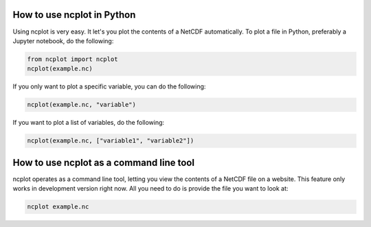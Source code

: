 How to use ncplot in Python
---------------------------

Using ncplot is very easy. It let's you plot the contents of a NetCDF automatically. To plot a file in Python, preferably a Jupyter notebook, do the following:

.. code:: ipython3

    from ncplot import ncplot
    ncplot(example.nc)

If you only want to plot a specific variable, you can do the following:

.. code:: ipython3

    ncplot(example.nc, "variable")

If you want to plot a list of variables, do the following:

.. code:: ipython3

    ncplot(example.nc, ["variable1", "variable2"])

How to use ncplot as a command line tool
----------------------------------------

ncplot operates as a command line tool, letting you view the contents of
a NetCDF file on a website. This feature only works in development
version right now. All you need to do is provide the file you want to
look at:

.. code:: ipython3

    ncplot example.nc
